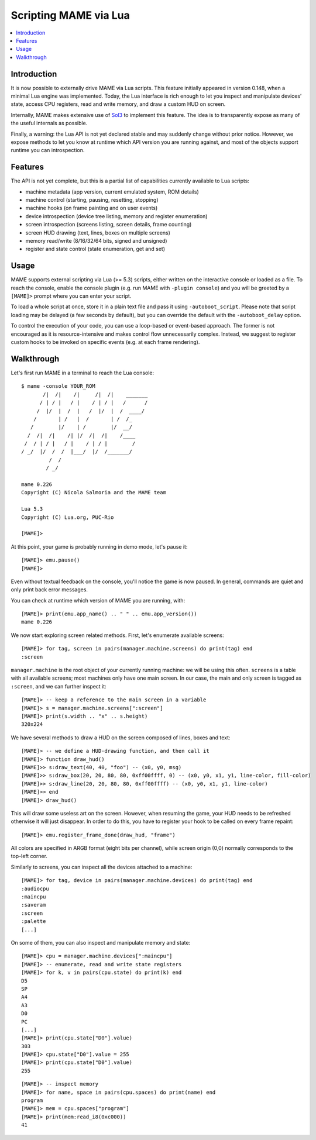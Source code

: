 .. _luaengine:

Scripting MAME via Lua
======================

.. contents:: :local:


.. _luaengine-intro:

Introduction
------------

It is now possible to externally drive MAME via Lua scripts.  This feature
initially appeared in version 0.148, when a minimal Lua engine was implemented.
Today, the Lua interface is rich enough to let you inspect and manipulate
devices’ state, access CPU registers, read and write memory, and draw a custom
HUD on screen.

Internally, MAME makes extensive use of `Sol3 <https://github.com/ThePhD/sol2>`_
to implement this feature.  The idea is to transparently expose as many of the
useful internals as possible.

Finally, a warning: the Lua API is not yet declared stable and may suddenly
change without prior notice.  However, we expose methods to let you know at
runtime which API version you are running against, and most of the objects
support runtime you can introspection.


.. _luaengine-features:

Features
--------

The API is not yet complete, but this is a partial list of capabilities
currently available to Lua scripts:

-  machine metadata (app version, current emulated system, ROM details)
-  machine control (starting, pausing, resetting, stopping)
-  machine hooks (on frame painting and on user events)
-  device introspection (device tree listing, memory and register enumeration)
-  screen introspection (screens listing, screen details, frame counting)
-  screen HUD drawing (text, lines, boxes on multiple screens)
-  memory read/write (8/16/32/64 bits, signed and unsigned)
-  register and state control (state enumeration, get and set)


.. _luaengine-usage:

Usage
-----

MAME supports external scripting via Lua (>= 5.3) scripts, either written on the
interactive console or loaded as a file. To reach the console, enable the
console plugin (e.g. run MAME with ``-plugin console``) and you will be greeted
by a ``[MAME]>`` prompt where you can enter your script.

To load a whole script at once, store it in a plain text file and pass it using
``-autoboot_script``. Please note that script loading may be delayed (a few
seconds by default), but you can override the default with the
``-autoboot_delay`` option.

To control the execution of your code, you can use a loop-based or event-based
approach.  The former is not encouraged as it is resource-intensive and makes
control flow unnecessarily complex.  Instead, we suggest to register custom
hooks to be invoked on specific events (e.g. at each frame rendering).


.. _luaengine-walkthrough:

Walkthrough
-----------

Let's first run MAME in a terminal to reach the Lua console:

::

    $ mame -console YOUR_ROM
           /|  /|    /|     /|  /|    _______
          / | / |   / |    / | / |   /      /
         /  |/  |  /  |   /  |/  |  /  ____/
        /       | /   |  /       | /  /_
       /        |/    | /        |/  __/
      /  /|  /|    /| |/  /|  /|    /____
     /  / | / |   / |    / | / |        /
    / _/  |/  /  /  |___/  |/  /_______/
             /  /
            / _/

    mame 0.226
    Copyright (C) Nicola Salmoria and the MAME team

    Lua 5.3
    Copyright (C) Lua.org, PUC-Rio

    [MAME]>

At this point, your game is probably running in demo mode, let's pause it:

::

    [MAME]> emu.pause()
    [MAME]>

Even without textual feedback on the console, you'll notice the game is now
paused.  In general, commands are quiet and only print back error messages.

You can check at runtime which version of MAME you are running, with:

::

    [MAME]> print(emu.app_name() .. " " .. emu.app_version())
    mame 0.226

We now start exploring screen related methods.  First, let's enumerate available
screens:

::

    [MAME]> for tag, screen in pairs(manager.machine.screens) do print(tag) end
    :screen

``manager.machine`` is the root object of your currently running machine: we
will be using this often.  ``screens`` is a table with all available screens;
most machines only have one main screen.  In our case, the main and only screen
is tagged as ``:screen``, and we can further inspect it:

::

    [MAME]> -- keep a reference to the main screen in a variable
    [MAME]> s = manager.machine.screens[":screen"]
    [MAME]> print(s.width .. "x" .. s.height)
    320x224

We have several methods to draw a HUD on the screen composed of lines, boxes and
text:

::

    [MAME]> -- we define a HUD-drawing function, and then call it
    [MAME]> function draw_hud()
    [MAME]>> s:draw_text(40, 40, "foo") -- (x0, y0, msg)
    [MAME]>> s:draw_box(20, 20, 80, 80, 0xff00ffff, 0) -- (x0, y0, x1, y1, line-color, fill-color)
    [MAME]>> s:draw_line(20, 20, 80, 80, 0xff00ffff) -- (x0, y0, x1, y1, line-color)
    [MAME]>> end
    [MAME]> draw_hud()

This will draw some useless art on the screen.  However, when resuming the game,
your HUD needs to be refreshed otherwise it will just disappear.  In order to do
this, you have to register your hook to be called on every frame repaint:

::

    [MAME]> emu.register_frame_done(draw_hud, "frame")

All colors are specified in ARGB format (eight bits per channel), while screen
origin (0,0) normally corresponds to the top-left corner.

Similarly to screens, you can inspect all the devices attached to a machine:

::

    [MAME]> for tag, device in pairs(manager.machine.devices) do print(tag) end
    :audiocpu
    :maincpu
    :saveram
    :screen
    :palette
    [...]

On some of them, you can also inspect and manipulate memory and state:

::

    [MAME]> cpu = manager.machine.devices[":maincpu"]
    [MAME]> -- enumerate, read and write state registers
    [MAME]> for k, v in pairs(cpu.state) do print(k) end
    D5
    SP
    A4
    A3
    D0
    PC
    [...]
    [MAME]> print(cpu.state["D0"].value)
    303
    [MAME]> cpu.state["D0"].value = 255
    [MAME]> print(cpu.state["D0"].value)
    255

::

    [MAME]> -- inspect memory
    [MAME]> for name, space in pairs(cpu.spaces) do print(name) end
    program
    [MAME]> mem = cpu.spaces["program"]
    [MAME]> print(mem:read_i8(0xc000))
    41
